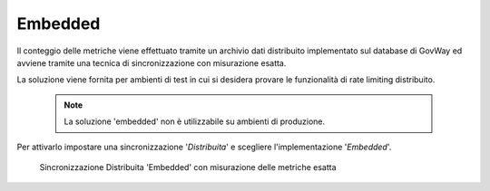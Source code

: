 .. _headerGWRateLimitingCluster_distribuita_embedded:

Embedded
~~~~~~~~~~

Il conteggio delle metriche viene effettuato tramite un archivio dati distribuito implementato sul database di GovWay ed avviene tramite una tecnica di sincronizzazione con misurazione esatta.

La soluzione viene fornita per ambienti di test in cui si desidera provare le funzionalità di rate limiting distribuito.

   .. note::
       La soluzione 'embedded' non è utilizzabile su ambienti di produzione.

Per attivarlo impostare una sincronizzazione '*Distribuita*' e scegliere l'implementazione '*Embedded*'.

  .. figure:: ../../../../_figure_console/ConfigurazioneSincronizzazioneRateLimitingEmbedded.png
    :scale: 100%
    :align: center
    :name: configurazioneSincronizzazioneRateLimitingEmbedded

    Sincronizzazione Distribuita 'Embedded' con misurazione delle metriche esatta
